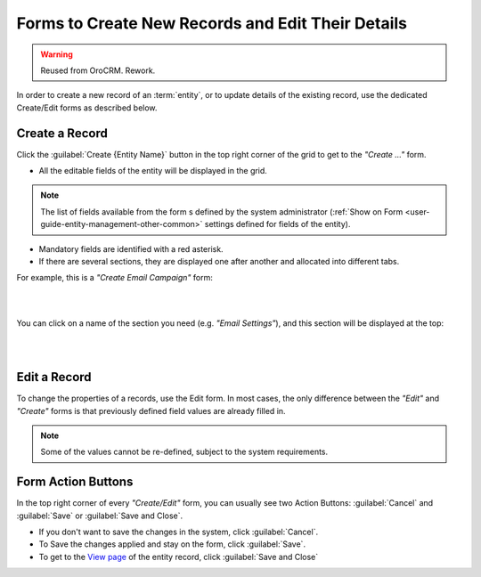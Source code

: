 .. _user-guide-ui-components-create-pages:

Forms to Create New Records and Edit Their Details
==================================================

.. warning:: Reused from OroCRM. Rework.

In order to create a new record of an :term:`entity`, or to update details of the existing record, use the dedicated 
Create/Edit forms as described below.

Create a Record
---------------

Click the  :guilabel:`Create {Entity Name}` button in the top right 
corner of the grid to get to the *"Create ..."* form.

- All the editable fields of the entity will be displayed in the grid. 

.. note::

    The list of fields available from the form s defined by the system administrator 
    (:ref:`Show on Form <user-guide-entity-management-other-common>` settings defined for 
    fields of the entity).

- Mandatory fields are identified with a red asterisk.

- If there are several sections, they are displayed one after another and allocated into different tabs.

For example, this is a *"Create Email Campaign"* form:

|

.. image:: /complete_reference/img/common/ui_components/create_page.png

|

You can click on a name of the section you need (e.g. *"Email Settings"*), and this section will be 
displayed at the top:

|

.. image:: /complete_reference/img/common/ui_components/create_page_tab.png

|

Edit a Record
-------------

To change the properties of a records, use the Edit form. In most cases, the only difference between the *"Edit"* and 
*"Create"* forms is that previously defined field values are already filled in. 

.. note::

    Some of the values cannot be re-defined, subject to the system requirements. 


Form Action Buttons
-------------------

In the top right corner of every *"Create/Edit"* form, you can usually see two Action Buttons:  :guilabel:`Cancel` and  
:guilabel:`Save` or  :guilabel:`Save and Close`.

.. image:: /complete_reference/img/common/ui_components/create_action_buttons.png

- If you don't want to save the changes in the system, click :guilabel:`Cancel`. 

- To Save the changes applied and stay on the form, click :guilabel:`Save`.

- To get to the `View page <view.html>`_ of the entity record, click 
  :guilabel:`Save and Close` 


.. |IcDelete| image:: /complete_reference/img/common/buttons/IcDelete.png
   :align: middle

.. |IcEdit| image:: /complete_reference/img/common/buttons/IcEdit.png
   :align: middle

.. |IcView| image:: /complete_reference/img/common/buttons/IcView.png
   :align: middle
   
.. |IcBulk| image:: /complete_reference/img/common/buttons/IcBulk.png
   :align: middle
